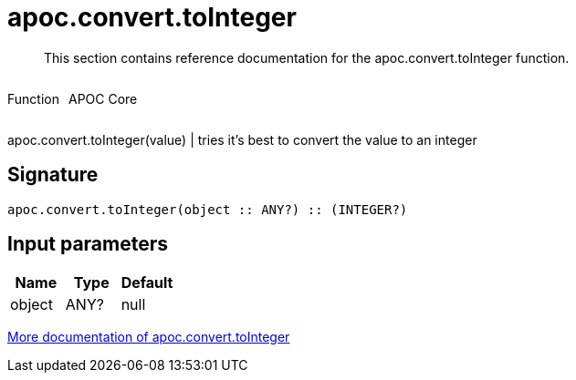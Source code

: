 ////
This file is generated by DocsTest, so don't change it!
////

= apoc.convert.toInteger
:description: This section contains reference documentation for the apoc.convert.toInteger function.

[abstract]
--
{description}
--

++++
<div style='display:flex'>
<div class='paragraph type function'><p>Function</p></div>
<div class='paragraph release core' style='margin-left:10px;'><p>APOC Core</p></div>
</div>
++++

apoc.convert.toInteger(value) | tries it's best to convert the value to an integer

== Signature

[source]
----
apoc.convert.toInteger(object :: ANY?) :: (INTEGER?)
----

== Input parameters
[.procedures, opts=header]
|===
| Name | Type | Default 
|object|ANY?|null
|===

xref::data-structures/conversion-functions.adoc[More documentation of apoc.convert.toInteger,role=more information]

